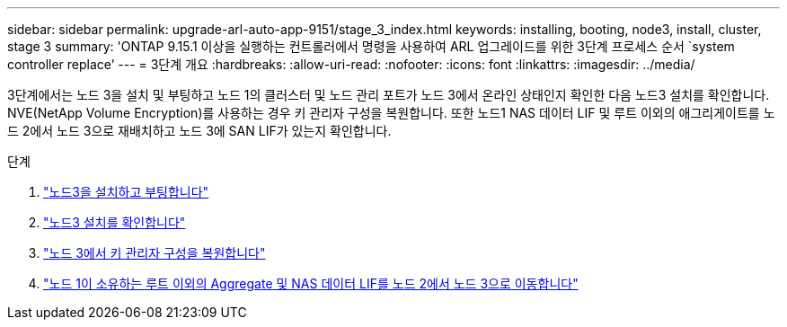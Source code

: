 ---
sidebar: sidebar 
permalink: upgrade-arl-auto-app-9151/stage_3_index.html 
keywords: installing, booting, node3, install, cluster, stage 3 
summary: 'ONTAP 9.15.1 이상을 실행하는 컨트롤러에서 명령을 사용하여 ARL 업그레이드를 위한 3단계 프로세스 순서 `system controller replace`' 
---
= 3단계 개요
:hardbreaks:
:allow-uri-read: 
:nofooter: 
:icons: font
:linkattrs: 
:imagesdir: ../media/


[role="lead"]
3단계에서는 노드 3을 설치 및 부팅하고 노드 1의 클러스터 및 노드 관리 포트가 노드 3에서 온라인 상태인지 확인한 다음 노드3 설치를 확인합니다. NVE(NetApp Volume Encryption)를 사용하는 경우 키 관리자 구성을 복원합니다. 또한 노드1 NAS 데이터 LIF 및 루트 이외의 애그리게이트를 노드 2에서 노드 3으로 재배치하고 노드 3에 SAN LIF가 있는지 확인합니다.

.단계
. link:install_boot_node3.html["노드3을 설치하고 부팅합니다"]
. link:verify_node3_installation.html["노드3 설치를 확인합니다"]
. link:restore_key-manager_configuration_node3.html["노드 3에서 키 관리자 구성을 복원합니다"]
. link:move_non-root_aggr_and_nas_data_lifs_node1_from_node2_to_node3.html["노드 1이 소유하는 루트 이외의 Aggregate 및 NAS 데이터 LIF를 노드 2에서 노드 3으로 이동합니다"]

